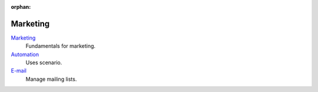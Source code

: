 :orphan:

.. _index-marketing:

Marketing
=========

`Marketing </projects/modules-marketing/en/6.2>`_
    Fundamentals for marketing.

`Automation </projects/modules-marketing-automation/en/6.2>`_
    Uses scenario.

`E-mail </projects/modules-marketing-email/en/6.2>`_
    Manage mailing lists.
